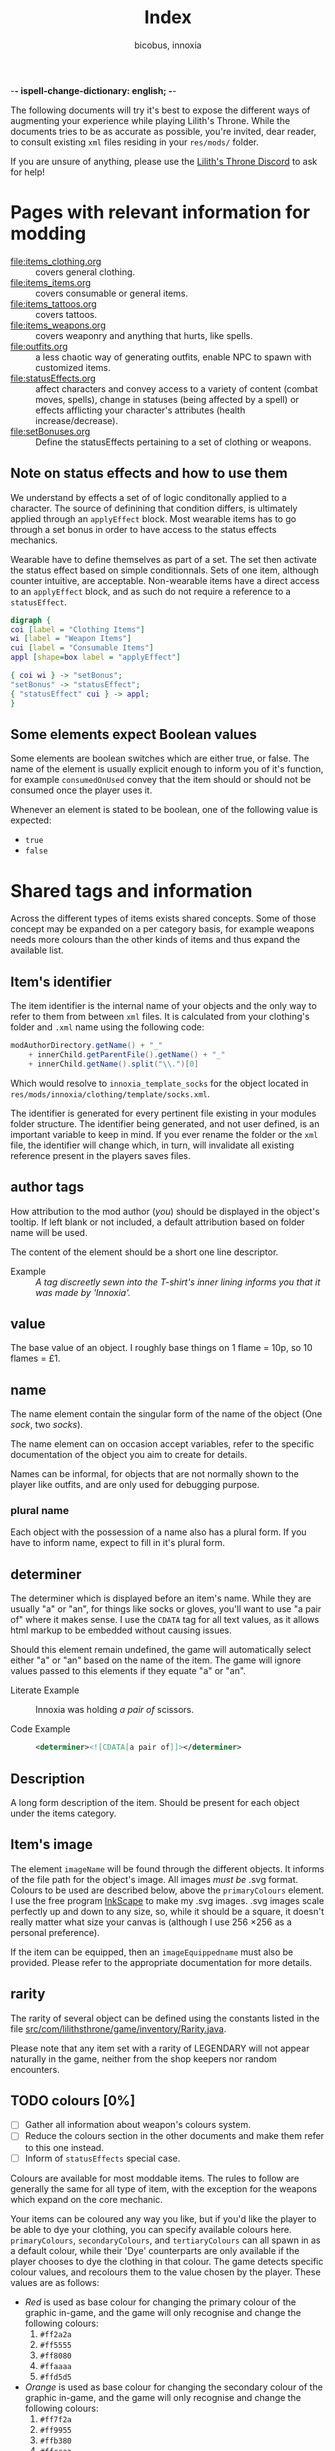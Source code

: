 -*- ispell-change-dictionary: english; -*-
#+TITLE: Index
#+AUTHOR: bicobus, innoxia

The following documents will try it's best to expose the different ways of
augmenting your experience while playing Lilith's Throne. While the documents
tries to be as accurate as possible, you're invited, dear reader, to consult
existing ~xml~ files residing in your ~res/mods/~ folder.

If you are unsure of anything, please use the [[https://discord.gg/nDRvMXH][Lilith's Throne Discord]] to ask for
help!

* Pages with relevant information for modding

- [[file:items_clothing.org]] :: covers general clothing.
- [[file:items_items.org]] :: covers consumable or general items.
- file:items_tattoos.org :: covers tattoos.
- [[file:items_weapons.org]] :: covers weaponry and anything that hurts, like
  spells.
- [[file:outfits.org]] :: a less chaotic way of generating outfits, enable NPC to
  spawn with customized items.
- [[file:statusEffects.org]] :: affect characters and convey access to a variety of
  content (combat moves, spells), change in statuses (being affected by a spell)
  or effects afflicting your character's attributes (health increase/decrease).
- file:setBonuses.org :: Define the statusEffects pertaining to a set of
  clothing or weapons.

** Note on status effects and how to use them
:PROPERTIES:
:CUSTOM_ID: note-on-effects
:END:

We understand by effects a set of of logic conditonally applied to a character.
The source of definining that condition differs, is ultimately applied through
an ~applyEffect~ block. Most wearable items has to go through a set bonus in
order to have access to the status effects mechanics.

Wearable have to define themselves as part of a set. The set then activate the
status effect based on simple conditionnals. Sets of one item, although counter
intuitive, are acceptable. Non-wearable items have a direct access to an
~applyEffect~ block, and as such do not require a reference to a ~statusEffect~.


#+BEGIN_SRC dot :file images/hierarchy.png
digraph {
coi [label = "Clothing Items"]
wi [label = "Weapon Items"]
cui [label = "Consumable Items"]
appl [shape=box label = "applyEffect"]

{ coi wi } -> "setBonus";
"setBonus" -> "statusEffect";
{ "statusEffect" cui } -> appl;
}
#+END_SRC

** Some elements expect Boolean values
:PROPERTIES:
:CUSTOM_ID: boolean-values
:END:

Some elements are boolean switches which are either true, or false. The name of
the element is usually explicit enough to inform you of it's function, for
example ~consumedOnUsed~ convey that the item should or should not be consumed
once the player uses it.

Whenever an element is stated to be boolean, one of the following value is
expected:

- ~true~
- ~false~

* Shared tags and information

Across the different types of items exists shared concepts. Some of those
concept may be expanded on a per category basis, for example weapons needs more
colours than the other kinds of items and thus expand the available list.

** Item's identifier

The item identifier is the internal name of your objects and the only way to
refer to them from between ~xml~ files. It is calculated from your clothing's
folder and ~.xml~ name using the following code:

#+BEGIN_SRC java
modAuthorDirectory.getName() + "_"
    + innerChild.getParentFile().getName() + "_"
    + innerChild.getName().split("\\.")[0]
#+END_SRC

Which would resolve to =innoxia_template_socks= for the object located in
~res/mods/innoxia/clothing/template/socks.xml~.

The identifier is generated for every pertinent file existing in your modules
folder structure. The identifier being generated, and not user defined, is an
important variable to keep in mind. If you ever rename the folder or the =xml=
file, the identifier will change which, in turn, will invalidate all existing
reference present in the players saves files.

** author tags
:PROPERTIES:
:CUSTOM_ID: author-tags
:END:

How attribution to the mod author (/you/) should be displayed in the object's
tooltip. If left blank or not included, a default attribution based on folder
name will be used.

The content of the element should be a short one line descriptor.

- Example :: /A tag discreetly sewn into the T-shirt's inner lining informs you
  that it was made by 'Innoxia'./

** value
:PROPERTIES:
:CUSTOM_ID: value
:END:

The base value of an object. I roughly base things on 1 flame = 10p, so 10
flames = £1.

** name

The name element contain the singular form of the name of the object (One
/sock/, two /socks/).

The name element can on occasion accept variables, refer to the specific
documentation of the object you aim to create for details.

Names can be informal, for objects that are not normally shown to the player
like outfits, and are only used for debugging purpose.

*** plural name

Each object with the possession of a name also has a plural form. If you have to
inform name, expect to fill in it's plural form.

** determiner

The determiner which is displayed before an item's name. While they are usually
"a" or "an", for things like socks or gloves, you'll want to use "a pair of"
where it makes sense. I use the ~CDATA~ tag for all text values, as it allows
html markup to be embedded without causing issues.

Should this element remain undefined, the game will automatically select either
"a" or "an" based on the name of the item. The game will ignore values passed to
this elements if they equate "a" or "an".

- Literate Example ::
  Innoxia was holding /a pair of/ scissors.

- Code Example ::
  #+BEGIN_SRC xml
  <determiner><![CDATA[a pair of]]></determiner>
  #+END_SRC

** Description

A long form description of the item. Should be present for each object under the
items category.

** Item's image

The element ~imageName~ will be found through the different objects. It informs
of the file path for the object's image. All images /must be/ .svg format.
Colours to be used are described below, above the ~primaryColours~ element. I
use the free program [[https://inkscape.org][InkScape]] to make my .svg images. .svg images scale
perfectly up and down to any size, so, while it should be a square, it doesn't
really matter what size your canvas is (although I use 256 \times 256 as a
personal preference).

If the item can be equipped, then an ~imageEquippedname~ must also be provided.
Please refer to the appropriate documentation for more details.

** rarity

The rarity of several object can be defined using the constants listed in the
file [[https://github.com/Innoxia/liliths-throne-public/blob/dev/src/com/lilithsthrone/game/inventory/Rarity.java][src/com/lilithsthrone/game/inventory/Rarity.java]].

Please note that any item set with a rarity of LEGENDARY will not appear
naturally in the game, neither from the shop keepers nor random encounters.

** TODO colours [0%]

 - [ ] Gather all information about weapon's colours system.
 - [ ] Reduce the colours section in the other documents and make them refer to
   this one instead.
 - [ ] Inform of ~statusEffects~ special case.

Colours are available for most moddable items. The rules to follow are generally
the same for all type of item, with the exception for the weapons which expand
on the core mechanic.

Your items can be coloured any way you like, but if you'd like the player to be
able to dye your clothing, you can specify available colours here.
=primaryColours=, =secondaryColours=, and =tertiaryColours= can all spawn in as
a default colour, while their 'Dye' counterparts are only available if the
player chooses to dye the clothing in that colour. The game detects specific
colour values, and recolours them to the value chosen by the player. These
values are as follows:

+ /Red/ is used as base colour for changing the primary colour of the graphic
  in-game, and the game will only recognise and change the following colours:
  1. =#ff2a2a=
  2. =#ff5555=
  3. =#ff8080=
  4. =#ffaaaa=
  5. =#ffd5d5=

+ /Orange/ is used as base colour for changing the secondary colour of the
  graphic in-game, and the game will only recognise and change the following
  colours:
  1. =#ff7f2a=
  2. =#ff9955=
  3. =#ffb380=
  4. =#ffccaa=
  5. =#ffe6d5=

+ /Yellow/ is used as base colour for changing the tertiary colour of the
  graphic in-game, and the game will only recognise and change the following
  colours:
  1. =#ffd42a=
  2. =#ffdd55=
  3. =#ffe680=
  4. =#ffeeaa=
  5. =#fff6d5=

*Important:* any gradients that you use should be called: =innoGrad1=,
=innoGrad2=, etc.

A visual representation of these colours is available on the [[https://www.lilithsthrone.com/wiki/doku.php?id=modding_wiki:modding:creating_clothes][wiki]].

Colour lists to be used can be found here: [[https://github.com/Innoxia/liliths-throne-public/tree/dev/src/com/lilithsthrone/utils/colours][src/com/lilithsthrone/utils/colours]]

You can leave the attribute ~recolouringAllowed~ out of colour definitions. If
you want the player to be unable to change this colour, then set it as false.
This is only used in very niche situations (such as for the filly choker).

You can also make your own, custom list of colours to be used. The following
colours in =tertiaryColoursDye= are all found within the list preset ~ALL~, but
this is for a demonstration.

If you want to include custom colours, do not define a ~values~ attribute, and
instead, list each Colour. Colour types can be found in the files present in the
following folder: [[https://github.com/Innoxia/liliths-throne-public/blob/dev/src/com/lilithsthrone/utils/colours][src/com/lilithsthrone/utils/colours]]

*Important:* please use the ~Colour~ values that start with ~CLOTHING_~.

- Code Example ::
  #+BEGIN_SRC xml
<primaryColours recolouringAllowed="true" values="JUST_WHITE"/>
<primaryColoursDye values="ALL"/>
<secondaryColours values="JUST_BLACK"/>
<secondaryColoursDye values="ALL"/>
<tertiaryColours values="JUST_WHITE"/>
<tertiaryColoursDye>
	<colour>CLOTHING_WHITE</colour>
	<colour>CLOTHING_BLACK</colour>
	<colour>CLOTHING_GREY</colour>
	<colour>CLOTHING_RED</colour>
	<colour>CLOTHING_RED_BRIGHT</colour>
	<colour>CLOTHING_RED_DARK</colour>
	<colour>CLOTHING_ORANGE</colour>
	<colour>CLOTHING_ORANGE_BRIGHT</colour>
	<colour>CLOTHING_ORANGE_DARK</colour>
	<colour>CLOTHING_BROWN</colour>
	<colour>CLOTHING_TAN</colour>
	<colour>CLOTHING_YELLOW</colour>
	<colour>CLOTHING_GREEN_LIME</colour>
	<colour>CLOTHING_GREEN</colour>
	<colour>CLOTHING_GREEN_DARK</colour>
	<colour>CLOTHING_TURQUOISE</colour>
	<colour>CLOTHING_BLUE_LIGHT</colour>
	<colour>CLOTHING_BLUE</colour>
	<colour>CLOTHING_BLUE_DARK</colour>
	<colour>CLOTHING_PURPLE</colour>
	<colour>CLOTHING_PURPLE_DARK</colour>
	<colour>CLOTHING_PURPLE_LIGHT</colour>
	<colour>CLOTHING_PINK</colour>
	<colour>CLOTHING_PINK_LIGHT</colour>
</tertiaryColoursDye>
#+END_SRC

*** Custom Colours

You can define any number of custom colours to replace the shades you've
coloured your svg with.

The ~copyColourIndex~ attribute seen in the example below defines which colour
index should be copied into this colour slot on weapon generation. This
particular colour, having an index of 0, will always be coloured the same as the
primary colour when generated. Indexes go from 0 \to X, where X is the number of
defined colours. i.e. If you only define primary and secondary, the first custom
colour will have an index of 2.

Attributes from ~c0~ \to ~c4~ are the colours which you've used in your svg and
would like replaced with the colours you define below. ~c0~ is the darkest
shade. Shades can go up to any number, but setting just 5 shades should work
best.

If you have used the ~primary~ / ~secondary~ / ~tertiary~ elements up above,
then do not use their associated colour hexes. (i.e. If you've defined a
~primaryColours~ element, do not use either of =#ff2a2a=, =#ff5555=, =#ff8080=,
=#ffaaaa=, or =#ffd5d5= in the customColour attributes.)

You should also *not* use any of the following, as they are reserved for pattern
colours:

1. =#f4d7d7=
2. =#e9afaf=
3. =#de8787=
4. =#d35f5f=
5. =#c83737=
6. =#f4e3d7=
7. =#e9c6af=
8. =#deaa87=
9. =#d38d5f=
10. =#c87137=
11. =#f4eed7=
12. =#e9ddaf=
13. =#decd87=
14. =#d3bc5f=
15. =#c8ab37=

#+BEGIN_SRC xml
<customColours>
	<customColour copyColourIndex="0" c0="#6C5353" c1="#916F6F" c2="#AC9393" c3="#C8B7B7" c4="#E3DBDB"> (ref:cci)
		<defaultColours>
			<colour>CLOTHING_GREY</colour> <!-- The colours which this clothing should spawn in with. -->
		</defaultColours>
		<extraColours values="ALL"/> <!-- The colours which this clothing can be dyed to. -->
	</customColour>
</customColours>
#+END_SRC
